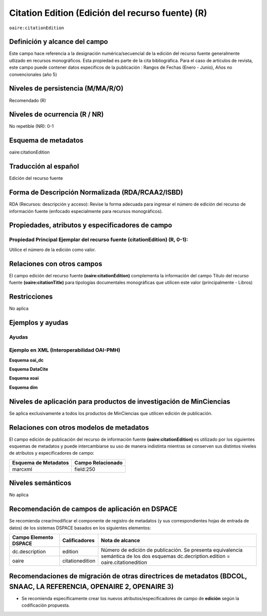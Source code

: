 .. _aire:citationEdition:

Citation Edition (Edición del recurso fuente) (R)
=================================================

``oaire:citationEdition``

Definición y alcance del campo
------------------------------
Este campo hace referencia a la designación numérica/secuencial de la edición del recurso fuente generalmente utlizado en recursos monográficos. 
Esta propiedad es parte de la cita bibliográfica.
Para el caso de artículos de revista, este campo puede contener datos especificos de la publicación : Rangos de Fechas (Enero - Junio), Años no convencionales (año 5) 


Niveles de persistencia (M/MA/R/O)
----------------------------------
Recomendado (R) 

Niveles de ocurrencia (R / NR)
------------------------------
No repetible (NR): 0-1


Esquema de metadatos
--------------------
oaire:citationEdition

Traducción al español
---------------------
Edición del recurso fuente

Forma de Descripción Normalizada (RDA/RCAA2/ISBD)
-------------------------------------------------
RDA (Recursos: descripción y acceso): Revise la forma adecuada para ingresar el número de edición del recurso de información fuente (enfocado especialmente para recursos monográficos).

Propiedades, atributos y especificadores de campo
-------------------------------------------------

Propiedad Principal Ejemplar del recurso fuente (citationEdition) (R, 0-1): 
+++++++++++++++++++++++++++++++++++++++++++++++++++++++++++++++++++++++++++
Utilice el número de la edición como valor.

Relaciones con otros campos
---------------------------
El campo edición del recurso fuente **(oaire:citationEdition)** complementa la información del campo Título del recurso fuente **(oaire:citationTitle)** para tipologías documentales monográficas que utilicen este valor (principalmente - Libros)

Restricciones
-------------
No aplica

Ejemplos y ayudas
-----------------

Ayudas
++++++

Ejemplo en XML (Interoperabilidad OAI-PMH)
++++++++++++++++++++++++++++++++++++++++++

**Esquema oai_dc**

.. code-block:: xml
   :linenos:

   <dc:relation>16</dc:relation>

**Esquema DataCite**

.. code-block:: xml
   :linenos:

   <oaire:citationEdition>1</oaire:citationEdition>

**Esquema xoai**

.. code-block:: xml
   :linenos:

   <element name="relation">
     <element name="citationedition">
     <element name="spa">
        <field name="value">4</field>
     </element>
   </element>
   </element>


**Esquema dim**

.. code-block:: xml
   :linenos:

   <dim:field mdschema="dc" element="relation" qualifier="citationedition" lang="spa">5</dim:field>

.. code-block:: xml
   :linenos:

   <dim:field mdschema="oaire" element="citationedition" qualifier="" lang="spa">5</dim:field>


Niveles de aplicación para productos de investigación de MinCiencias
--------------------------------------------------------------------
Se aplica exclusivamente a todos los productos de MinCiencias que utilicen edición de publicación.

Relaciones con otros modelos de metadatos
-----------------------------------------

El campo edición de publicación del recurso de información fuente **(oaire:citationEdition)** es utilizado por los siguientes esquemas de metadatos y puede intercambiarse su uso de manera indistinta mientras se conserven sus distintos niveles de atributos y especificadores de campo:

======================  ===================
Esquema de Metadatos    Campo Relacionado  
======================  ===================
marcxml                 field:250          
======================  ===================

Niveles semánticos
------------------
No aplica

Recomendación de campos de aplicación en DSPACE
-----------------------------------------------

Se recomienda crear/modificar el componente de registro de metadatos (y sus correspondientes hojas de entrada de datos) de los sistemas DSPACE basados en los siguientes elementos:

+-----------------------+---------------------------+---------------------------------------------------------------+
| Campo Elemento DSPACE | Calificadores             | Nota de alcance                                               |
+=======================+===========================+===============================================================+
| dc.description        | edition                   | Número de edición de publicación.                             |
+-----------------------+---------------------------+ Se presenta equivalencia semántica de los dos esquemas        +
| oaire                 | citationedition           | dc.decription.edition = oaire.citationedition                 |
+-----------------------+---------------------------+---------------------------------------------------------------+


Recomendaciones de migración de otras directrices de metadatos (BDCOL, SNAAC, LA REFERENCIA, OPENAIRE 2, OPENAIRE 3)
--------------------------------------------------------------------------------------------------------------------

- Se recomienda específicamente crear los nuevos atributos/especificadores de campo de **edición** según la codificación propuesta.
